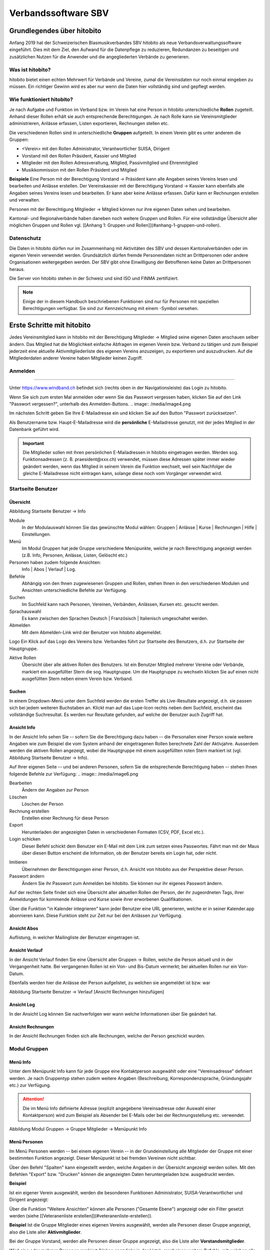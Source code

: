 Verbandssoftware SBV
++++++++++++++++++++

Grundlegendes über hitobito
===========================

Anfang 2019 hat der Schweizerischen Blasmusikverbandes SBV hitobito als neue Verbandsverwaltungssoftware eingeführt. Dies mit dem Ziel, den Aufwand für die Datenpflege zu reduzieren, Redundanzen zu beseitigen und zusätzlichen Nutzen für die Anwender und die angegliederten Verbände zu generieren.

Was ist hitobito?
-----------------

.. image:: ./media/image1.png

hitobito bietet einen echten Mehrwert für Verbände und Vereine, zumal die Vereinsdaten nur noch einmal eingeben zu müssen. Ein richtiger Gewinn wird es aber nur wenn die Daten hier vollständig sind und gepflegt werden.

Wie funktioniert hitobito?
--------------------------
Je nach Aufgabe und Funktion im Verband bzw. im Verein hat eine Person in hitobito unterschiedliche **Rollen** zugeteilt. Anhand dieser Rollen erhält sie auch entsprechende Berechtigungen. Je nach Rolle kann sie Vereinsmitglieder administrieren, Anlässe erfassen, Listen exportieren, Rechnungen stellen etc.

Die verschiedenen Rollen sind in unterschiedliche **Gruppen** aufgeteilt. In einem Verein gibt es unter anderem die Gruppen:

-   \<Verein\> mit den Rollen Administrator, Verantwortlicher SUISA, Dirigent
-   Vorstand mit den Rollen Präsident, Kassier und Mitglied
-   Mitglieder mit den Rollen Adressveraltung, Mitglied, Passivmitglied und Ehrenmitglied
-   Musikkommission mit den Rollen Präsident und Mitglied

**Beispiele**
Eine Person mit der Berechtigung Vorstand → Präsident kann alle Angaben seines Vereins lesen und bearbeiten und Anlässe erstellen. Der Vereinskassier mit der Berechtigung Vorstand → Kassier kann ebenfalls alle Angaben seines Vereins lesen und bearbeiten. Er kann aber keine Anlässe erfassen. Dafür kann er Rechnungen erstellen und verwalten.

Personen mit der Berechtigung Mitglieder → Mitglied können nur ihre eigenen Daten sehen und bearbeiten.

Kantonal- und Regionalverbände haben daneben noch weitere Gruppen und Rollen. Für eine vollständige Übersicht aller möglichen Gruppen und Rollen vgl. [[Anhang 1: Gruppen und Rollen]](#anhang-1-gruppen-und-rollen).

Datenschutz
-----------
Die Daten in hitobito dürfen nur im Zusammenhang mit Aktivitäten des SBV und dessen Kantonalverbänden oder im eigenen Verein verwendet werden. Grundsätzlich dürfen fremde Personendaten nicht an Drittpersonen oder andere Organisationen weitergegeben werden. Der SBV gibt ohne Einwilligung der Betroffenen keine Daten an Drittpersonen heraus.

Die Server von hitobito stehen in der Schweiz und sind ISO und FINMA zertifiziert.

.. note:: Einige der in diesem Handbuch beschriebenen Funktionen sind nur für Personen mit speziellen Berechtigungen verfügbar. Sie sind zur Kennzeichnung mit einem |iconSchloss|-Symbol versehen.

.. |iconSchloss| image:: /media/image2.png

Erste Schritte mit hitobito
===========================
Jedes Vereinsmitglied kann in hitobito mit der Berechtigung Mitglieder → Mitglied seine eigenen Daten anschauen selber ändern. Das Mitglied hat die Möglichkeit einfache Abfragen im eigenen Verein bzw. Verband zu tätigen und zum Beispiel jederzeit eine aktuelle Aktivmitgliederliste des eigenen Vereins anzuzeigen, zu exportieren und auszudrucken. Auf die Mitgliederdaten anderer Vereine haben Mitglieder keinen Zugriff.

Anmelden
--------
.. image:: /media/image3.png
------------------------------------------------------------------------------------------------

Unter https://www.windband.ch befindet sich (rechts oben in der Navigationsleiste) das Login zu hitobito.

Wenn Sie sich zum ersten Mal anmelden oder wenn Sie das Passwort vergessen haben, klicken Sie auf den Link "Passwort vergessen?", unterhalb des Anmelden-Buttons.
.. image:: /media/image4.png

Im nächsten Schritt geben Sie Ihre E-Mailadresse ein und klicken Sie auf den Button "Passwort zurücksetzen".

Als Benutzername bzw. Haupt-E-Mailadresse wird die **persönliche** E-Mailadresse genutzt, mit der jedes Mitglied in der Datenbank geführt wird.

.. important:: Die Mitglieder sollen mit ihren persönlichen E-Mailadressen in hitobito eingetragen werden. Werden sog. Funktionsadressen (z. B. praesident\@xxx.ch) verwendet, müssen diese Adressen später immer wieder geändert werden, wenn das Mitglied in seinem Verein die Funktion wechselt, weil sein Nachfolger die gleiche E-Mailadresse nicht eintragen kann, solange diese noch vom Vorgänger verwendet wird.

Startseite Benutzer
-------------------

Übersicht
'''''''''
.. image:: /media/image5.png
Abbildung Startseite Benutzer → Info

Module
  In der Modulauswahl können Sie das gewünschte Modul wählen: Gruppen \| Anlässe \| Kurse \| Rechnungen |iconSchloss|  \| Hilfe \| Einstellungen.

Menü
  Im Modul Gruppen hat jede Gruppe verschiedene Menüpunkte, welche je nach Berechtigung angezeigt werden (z.B. Info, Personen, Anlässe, Listen, Gelöscht |iconSchloss|  etc.)

Personen haben zudem folgende Ansichten:
  Info \| Abos \| Verlauf \| Log.

Befehle
  Abhängig von den Ihnen zugewiesenen Gruppen und Rollen, stehen Ihnen in den verschiedenen Modulen und Ansichten unterschiedliche Befehle zur Verfügung.

Suchen
  Im Suchfeld kann nach Personen, Vereinen, Verbänden, Anlässen, Kursen etc. gesucht werden.

Sprachauswahl
  Es kann zwischen den Sprachen Deutsch | Französisch | Italienisch umgeschaltet werden.

Abmelden
  Mit dem Abmelden-Link wird der Benutzer von hitobito abgemeldet.

Logo Ein Klick auf das Logo des Vereins bzw. Verbandes führt zur Startseite des Benutzers, d.h. zur Startseite der Hauptgruppe.

Aktive Rollen
  Übersicht über alle aktiven Rollen des Benutzers. Ist ein Benutzer Mitglied mehrerer Vereine oder Verbände, markiert ein ausgefüllter Stern die sog. Hauptgruppe. Um die Hauptgruppe zu wechseln klicken Sie auf einen nicht ausgefüllten Stern neben einem Verein bzw. Verband.

Suchen
''''''

In einem Dropdown-Menü unter dem Suchfeld werden die ersten Treffer als Live-Resultate angezeigt, d.h. sie passen sich bei jedem weiteren Buchstaben an. Klickt man auf das Lupe-Icon rechts neben dem Suchfeld, erscheint das vollständige Suchresultat. Es werden nur Resultate gefunden, auf welche der Benutzer auch Zugriff hat.

Ansicht Info
''''''''''''

In der Ansicht Info sehen Sie -- sofern Sie die Berechtigung dazu haben -- die Personalien einer Person sowie weitere Angaben wie zum Beispiel die vom System anhand der eingetragenen Rollen berechnete Zahl der Aktivjahre. Ausserdem werden die aktiven Rollen angezeigt, wobei die Hauptgruppe mit einem ausgefüllten roten Stern markiert ist (vgl. Abbildung Startseite Benutzer → Info).

Auf Ihrer eigenen Seite -- und bei anderen Personen, sofern Sie die entsprechende Berechtigung haben -- stehen Ihnen folgende Befehle zur Verfügung:  
.. image:: /media/image6.png

Bearbeiten |iconSchloss|
  Ändern der Angaben zur Person
Löschen |iconSchloss|
  Löschen der Person
Rechnung erstellen |iconSchloss|
  Erstellen einer Rechnung für diese Person
Export
  Herunterladen der angezeigten Daten in verschiedenen Formaten (CSV, PDF, Excel etc.).
Login schicken |iconSchloss|
  Dieser Befehl schickt dem Benutzer ein E-Mail mit dem Link zum setzen eines Passwortes. Fährt man mit der Maus über diesen Button erscheint die Information, ob der Benutzer bereits ein Login hat, oder nicht.
.. image:: /media/image7.png
.. image:: /media/image8.png

Imitieren |iconSchloss|
  Übernehmen der Berechtigungen einer Person, d.h. Ansicht von hitobito aus der Perspektive dieser Person.
Passwort ändern
  Ändern Sie ihr Passwort zum Anmelden bei hitobito. Sie können nur ihr eigenes Passwort ändern.

Auf der rechten Seite findet sich eine Übersicht aller aktuellen Rollen der Person, der ihr zugeordneten Tags, ihrer Anmeldungen für kommende Anlässe und Kurse sowie ihrer erworbenen Qualifikationen.

Über die Funktion |iconKalender| "in Kalender integrieren" kann jeder Benutzer eine URL generieren, welche er in seiner Kalender.app abonnieren kann. Diese Funktion steht zur Zeit nur bei den Anlässen zur Verfügung.

.. |iconKalender| image:: /media/image9.png

Ansicht Abos
''''''''''''
Auflistung, in welcher Mailingliste der Benutzer eingetragen ist.

Ansicht Verlauf
'''''''''''''''

In der Ansicht Verlauf finden Sie eine Übersicht aller Gruppen → Rollen, welche die Person aktuell und in der Vergangenheit hatte. Bei vergangenen Rollen ist ein Von- und Bis-Datum vermerkt; bei aktuellen Rollen nur ein Von-Datum.

Ebenfalls werden hier die Anlässe der Person aufgelistet, zu welchen sie angemeldet ist bzw. war

.. image:: /media/image10.png  
Abbildung Startseite Benutzer → Verlauf \[Ansicht Rechnungen hinzufügen\]

Ansicht Log
'''''''''''

In der Ansicht Log können Sie nachverfolgen wer wann welche Informationen über Sie geändert hat.

Ansicht Rechnungen
''''''''''''''''''

In der Ansicht Rechnungen finden sich alle Rechnungen, welche der Person geschickt wurden.

Modul Gruppen
-------------

Menü Info
'''''''''
Unter dem Menüpunkt Info kann für jede Gruppe eine Kontaktperson ausgewählt oder eine "Vereinsadresse" definiert werden. Je nach Gruppentyp stehen zudem weitere Angaben (Beschreibung, Korrespondenzsprache, Gründungsjahr etc.) zur Verfügung.

.. attention:: Die im Menü Info definierte Adresse (explizit angegebene Vereinsadresse oder Auswahl einer Kontaktperson) wird zum Beispiel als Absender bei E-Mails oder bei der Rechnungsstellung etc. verwendet.

.. image:: /media/image11.png
Abbildung Modul Gruppen → Gruppe Mitglieder → Menüpunkt Info

Menü Personen
'''''''''''''

Im Menü Personen werden -- bei einem eigenen Verein -- in der Grundeinstellung alle Mitglieder der Gruppe mit einer bestimmten Funktion angezeigt. Dieser Menüpunkt ist bei fremden Vereinen nicht sichtbar.

Über den Befehl "Spalten" kann eingestellt werden, welche Angaben in der Übersicht angezeigt werden sollen. Mit den Befehlen "Export" bzw. "Drucken" können die angezeigten Daten heruntergeladen bzw. ausgedruckt werden.

**Beispiel**

Ist ein eigener Verein ausgewählt, werden die besonderen Funktionen Administrator, SUISA-Verantwortlicher und Dirigent angezeigt:  

.. image:: /media/image12.png

Über die Funktion "Weitere Ansichten" können alle Personen ("Gesamte Ebene") angezeigt oder ein Filter gesetzt werden (siehe [[Veteranenliste erstellen]](#veteranenliste-erstellen)).

**Beispiel**
Ist die Gruppe Mitglieder eines eigenen Vereins ausgewählt, werden alle Personen dieser Gruppe angezeigt, also die Liste aller **Aktivmitglieder**.

Bei der Gruppe Vorstand, werden alle Personen dieser Gruppe angezeigt, also die Liste aller **Vorstandsmitglieder**.

Wird eine oder mehrere Personen markiert (Haken ganz links in der Liste), erscheinen weitere Befehle, mit welchen alle markierten Personen gleichzeitig bearbeitet werden können:

.. image:: /media/image13.png

Menü Anlässe
''''''''''''
Unter dem Menüpunkt Anlässe werden die vom angezeigten Verein erstellten (wenn die Gruppe "Verein" ausgewählt ist) bzw. die von der jeweiligen selektierten Untergruppe erstellten Anlässe aufgelistet. Hier können sich die Mitglieder für die Anlässe anmelden, die Anlässe exportieren oder direkt in den Kalender eintragen (mit Hilfe einer iCalendar-Datei).

Auf der Ebene eines Kantonalverbands oder des Schweizer Blasmusikverbands können sämtliche Anlässe des Verbandsgebiets bzw. der ganzen Schweiz angezeigt werden.
